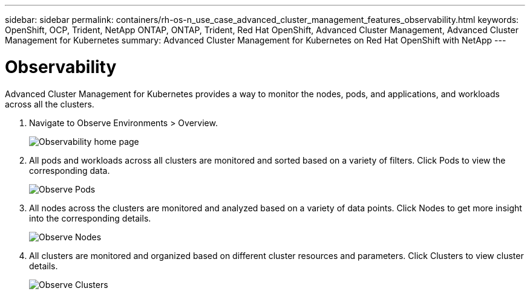 ---
sidebar: sidebar
permalink: containers/rh-os-n_use_case_advanced_cluster_management_features_observability.html
keywords: OpenShift, OCP, Trident, NetApp ONTAP, ONTAP, Trident, Red Hat OpenShift, Advanced Cluster Management, Advanced Cluster Management for Kubernetes
summary: Advanced Cluster Management for Kubernetes on Red Hat OpenShift with NetApp
---

= Observability
:nofooter:
:icons: font
:linkattrs:
:imagesdir: ../media/

[.lead]
Advanced Cluster Management for Kubernetes provides a way to monitor the nodes, pods, and applications, and workloads across all the clusters.

. Navigate to Observe Environments > Overview.
+
image:redhat_openshift_image82.png[Observability home page]
+
.	All pods and workloads across all clusters are monitored and sorted based on a variety of filters. Click Pods to view the corresponding data.
+
image:redhat_openshift_image83.png[Observe Pods]
+
.	All nodes across the clusters are monitored and analyzed based on a variety of data points. Click Nodes to get more insight into the corresponding details.
+
image:redhat_openshift_image84.png[Observe Nodes]
+
.	All clusters are monitored and organized based on different cluster resources and parameters. Click Clusters to view cluster details.
+
image:redhat_openshift_image85.png[Observe Clusters]
